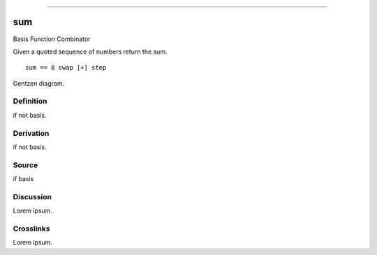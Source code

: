 --------------

sum
^^^^^

Basis Function Combinator


Given a quoted sequence of numbers return the sum.
::

    sum == 0 swap [+] step



Gentzen diagram.


Definition
~~~~~~~~~~

if not basis.


Derivation
~~~~~~~~~~

if not basis.


Source
~~~~~~~~~~

if basis


Discussion
~~~~~~~~~~

Lorem ipsum.


Crosslinks
~~~~~~~~~~

Lorem ipsum.


